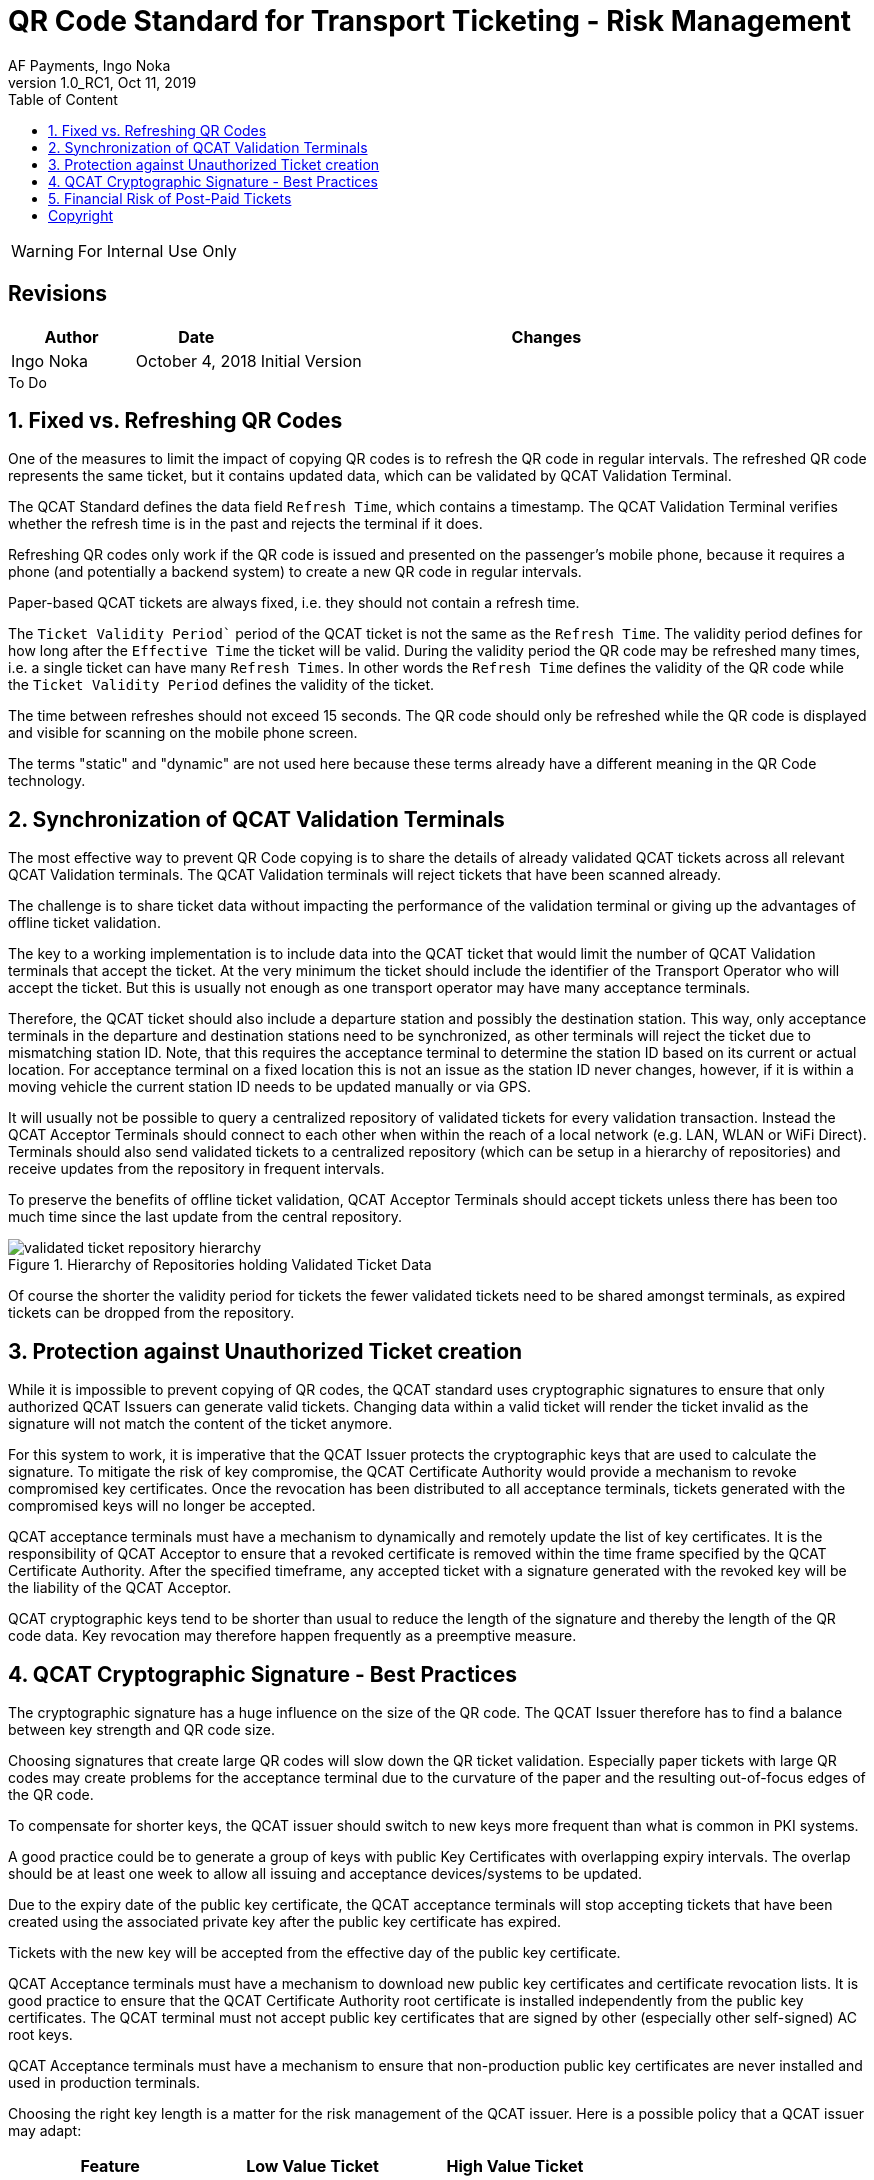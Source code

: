 :internal:
:classification-label: For External Distribution
ifdef::internal[]
:classification-label: For Internal Use Only
endif::[]
= QR Code Standard for Transport Ticketing - Risk Management
:author: AF Payments, Ingo Noka
:revnumber: 1.0_RC1
:revdate: Oct 11, 2019
:doctype: article
:title-page:
:encoding:  utf-8
:lang:      en
:toc:       left
:toclevels: 4
:toc-title: Table of Content
:sectnums:
:last-update-label:
:nofooter!:
:media:     print
:icons:  font
:pagenums:
// Images directory
:imagesdir: images/
:numbered:
:toc: left
:xrefstyle: full
ifdef::backend-pdf[]
:stem: latexmath
//:title-logo-image: image:beep_logo.png[pdfwidth=40%,width=40%,align=right]
endif::[]

ifdef::internal[]
[WARNING]
====
{classification-label}
====
endif::[]

ifndef::internal[]
[NOTE]
====
{classification-label}
====
endif::[]

ifdef::internal[]
:!numbered:
[discrete]
== Revisions
[cols="15%,15%,70%", stripes=none]
|====
|Author|Date|Changes

.1+|Ingo Noka .1+| October 4, 2018
| Initial Version
|====

.To Do
****

****


endif::[]

:numbered:

== Fixed vs. Refreshing QR Codes

One of the measures to limit the impact of copying QR codes is to refresh the QR code in regular intervals.  The refreshed QR code represents the same ticket, but it contains updated data, which can be validated by QCAT Validation Terminal.

The QCAT Standard defines the data field `Refresh Time`, which contains a timestamp. The QCAT Validation Terminal verifies whether the refresh time is in the past and rejects the terminal if it does.

Refreshing QR codes only work if the QR code is issued and presented on the passenger's mobile phone, because it requires a phone (and potentially a backend system) to create a new QR code in regular intervals.

Paper-based QCAT tickets are always fixed, i.e. they should not contain a refresh time.

The `Ticket Validity Period`` period of the QCAT ticket is not the same as the `Refresh Time`.  The validity period defines for how long after the `Effective Time` the ticket will be valid.  During the validity period the QR code may be refreshed many times, i.e. a single ticket can have many `Refresh Times`. In other words the `Refresh Time` defines the validity of the QR code while the `Ticket Validity Period` defines the validity of the ticket.

The time between refreshes should not exceed 15 seconds.  The QR code should only be refreshed while the QR code is displayed and visible for scanning on the mobile phone screen.

The terms "static" and "dynamic" are not used here because these terms already have a different meaning in the QR Code technology.

== Synchronization of QCAT Validation Terminals

The most effective way to prevent QR Code copying is to share the details of already validated QCAT tickets across all relevant QCAT Validation terminals.  The QCAT Validation terminals will reject tickets that have been scanned already.

The challenge is to share ticket data without impacting the performance of the validation terminal or giving up the advantages of offline ticket validation.

The key to a working implementation is to include data into the QCAT ticket that would limit the number of QCAT Validation terminals that accept the ticket.  At the very minimum the ticket should include the identifier of the Transport Operator who will accept the ticket.  But this is usually not enough as one transport operator may have many acceptance terminals.

Therefore, the QCAT ticket should also include a departure station and possibly the destination station.  This way, only acceptance terminals in the departure and destination stations need to be synchronized, as other terminals will reject the ticket due to mismatching station ID. Note, that this requires the acceptance terminal to determine the station ID based on its current or actual location. For acceptance terminal on a fixed location this is not an issue as the station ID never changes, however, if it is within a moving vehicle the current station ID needs to be updated manually or via GPS.

It will usually not be possible to query a centralized repository of validated tickets for every validation transaction. Instead the QCAT Acceptor Terminals should connect to each other when within the reach of a local network (e.g. LAN, WLAN or WiFi Direct).  Terminals should also send validated tickets to a centralized repository (which can be setup in a hierarchy of repositories) and receive updates from the repository in frequent intervals.

To preserve the benefits of offline ticket validation, QCAT Acceptor Terminals should accept tickets unless there has been too much time since the last update from the central repository.

.Hierarchy of Repositories holding Validated Ticket Data
image::validated-ticket-repository-hierarchy.png[role="thumb"]

Of course the shorter the validity period for tickets the fewer validated tickets need to be shared amongst terminals, as expired tickets can be dropped from the repository.


== Protection against Unauthorized Ticket creation

While it is impossible to prevent copying of QR codes, the QCAT standard uses cryptographic signatures to ensure that only authorized QCAT Issuers can generate valid tickets.  Changing data within a valid ticket will render the ticket invalid as the signature will not match the content of the ticket anymore.

For this system to work, it is imperative that the QCAT Issuer protects the cryptographic keys that are used to calculate the signature.  To mitigate the risk of key compromise, the QCAT Certificate Authority would provide a mechanism to revoke compromised key certificates.  Once the revocation has been distributed to all acceptance terminals, tickets generated with the compromised keys will no longer be accepted.

QCAT acceptance terminals must have a mechanism to dynamically and remotely update the list of key certificates.  It is the responsibility of QCAT Acceptor to ensure that a revoked certificate is removed within the time frame specified by the QCAT Certificate Authority. After the specified timeframe, any accepted ticket with a signature generated with the revoked key will be the liability of the QCAT Acceptor.

QCAT cryptographic keys tend to be shorter than usual to reduce the length of the signature and thereby the length of the QR code data.  Key revocation may therefore happen frequently as a preemptive measure.

== QCAT Cryptographic Signature - Best Practices

The cryptographic signature has a huge influence on the size of the QR code.  The QCAT Issuer therefore has to find a balance between key strength and QR code size.

Choosing signatures that create large QR codes will slow down the QR ticket validation.  Especially paper tickets with large QR codes may create problems for the acceptance terminal due to the curvature of the paper and the resulting out-of-focus edges of the QR code.

To compensate for shorter keys, the QCAT issuer should switch to new keys more frequent than what is common in PKI systems.

A good practice could be to generate a group of keys with public Key Certificates with overlapping expiry intervals.  The overlap should be at least one week to allow all issuing and acceptance devices/systems to be updated.

Due to the expiry date of the public key certificate, the QCAT acceptance terminals will stop accepting tickets that have been created using the associated private key after the public key certificate has expired.

Tickets with the new key will be accepted from the effective day of the public key certificate.

QCAT Acceptance terminals must have a mechanism to download new public key certificates and certificate revocation lists.  It is good practice to ensure that the QCAT Certificate Authority root certificate is installed independently from the public key certificates.  The QCAT terminal must not accept public key certificates that are signed by other (especially other self-signed) AC root keys.

QCAT Acceptance terminals must have a mechanism to ensure that non-production public key certificates are never installed and used in production terminals.

Choosing the right key length is a matter for the risk management of the QCAT issuer.  Here is a possible policy that a QCAT issuer may adapt:

|====
|Feature |Low Value Ticket |High Value Ticket

|Algorithm|Eliptic Curve with SHA256|RSA with SHA256
|Key length|192 bits (curve secp192r1)|1024 bits
|Signature length| 55 or 56 bytes| 128 bytes
|Key expiry period|weeks|months
|Application|paper and mobile phone|mobile phone
|====


== Financial Risk of Post-Paid Tickets

Post-paid tickets usually carry a financial risk, as the fare amount can only be calculated on exit and deducted from the passenger's funding source after the passenger has left the vehicle or station.

Post-paid tickets only make sense as mobile-phone based refreshing tickets.  The post-paid ticket must contain the `Account Identifier` data field, which allows the ticket issuer to link ticket and customer account for settlement.

Post-paid tickets can also contain the "Maximum Authorized Amount" data field.  This field is used to indicate the maximum amount the issuer is willing to risk or the amount the issuer has earmarked in the account of the passenger.  The ticket acceptance terminal should check that the maximum authorized amount does not exceed the maximum remaining fare from the departure station.

QCAT Ticket Issuers must monitor the ticket usage and payment behavior of the customer and prevent passengers from generating new post-paid tickets if the risk of non-collection is too high. The QCAT acceptor must always be paid, so that the credit risk for post-paid tickets always resides with the QCAT Ticket Issuer.

:numbered!:
== Copyright
Copyright © 2018 by AF Payments Inc

This work is licensed under the Creative Commons Attribution-NonCommercial-NoDerivatives 4.0 International License. To view a copy of this license, visit http://creativecommons.org/licenses/by-nc-nd/4.0/ or send a letter to Creative Commons, PO Box 1866, Mountain View, CA 94042, USA.

All rights reserved. This specification or any portion thereof may not be reproduced or used in any manner whatsoever without the express written permission of the Copyright owner.

The Specifications are provided “AS IS” without warranties of any kind, and AF Payments Inc. neither assumes nor accepts any liability for any errors or omissions contained in these Specifications. AF PAYMENTS INC DISCLAIMS ALL REPRESENTATIONS AND WARRANTIES, EXPRESS OR IMPLIED, INCLUDING WITHOUT LIMITATION IMPLIED WARRANTIES OF MERCHANTABILITY, FITNESS FOR A PARTICULAR PURPOSE, TITLE AND NON- INFRINGEMENT, AS TO THESE SPECIFICATIONS.

AF Payments Inc makes no representations or warranties with respect to intellectual property rights of any third parties in or in relation to the Specifications. AF Payments Inc. undertakes no responsibility to determine whether any implementation of the Specifications may violate, infringe, or otherwise exercise the patent, copyright, trademark, trade secret, know-how, or other intellectual property rights of third parties, and thus any person who implements any part of the Specifications should consult an intellectual property attorney before any such implementation.

Without limiting the foregoing, the Specifications may provide for the use of public key encryption and other technology, which may be the subject matter of patents in several countries. Any party seeking to implement these Specifications is solely responsible for determining whether its activities require a license to any such technology, including for patents on public key encryption technology. AF Payments Inc. shall not be liable under any theory for any party’s infringement of any intellectual property rights in connection with the Specifications.

QR Code is a registered trademark of DENSO WAVE.
